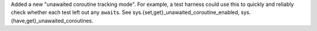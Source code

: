 Added a new "unawaited coroutine tracking mode". For example, a test harness
could use this to quickly and reliably check whether each test left out any
``await``\s. See sys.{set,get}_unawaited_coroutine_enabled,
sys.{have,get}_unawaited_coroutines.

